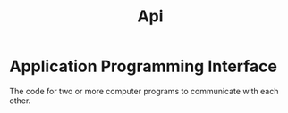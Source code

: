 #+title: Api

* Application Programming Interface
The code for two or more computer programs to communicate with each other.

